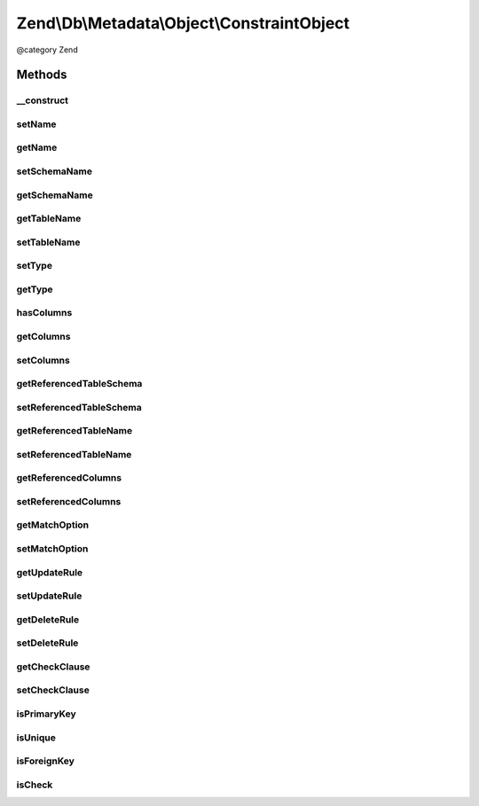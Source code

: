 .. /Db/Metadata/Object/ConstraintObject.php generated using docpx on 01/15/13 05:29pm


Zend\\Db\\Metadata\\Object\\ConstraintObject
********************************************


@category   Zend



Methods
=======

__construct
-----------

.. function:: __construct($name, $tableName, [$schemaName = false])


    Constructor

    :param string $name: 
    :param string $tableName: 
    :param string $schemaName: 



setName
-------

.. function:: setName($name)


    Set name

    :param string $name: 



getName
-------

.. function:: getName()


    Get name

    :rtype: string 



setSchemaName
-------------

.. function:: setSchemaName($schemaName)


    Set schema name

    :param string $schemaName: 



getSchemaName
-------------

.. function:: getSchemaName()


    Get schema name

    :rtype: string 



getTableName
------------

.. function:: getTableName()


    Get table name

    :rtype: string 



setTableName
------------

.. function:: setTableName($tableName)


    Set table name

    :param string $tableName: 

    :rtype: ConstraintObject 



setType
-------

.. function:: setType($type)


    Set type

    :param string $type: 



getType
-------

.. function:: getType()


    Get type

    :rtype: string 



hasColumns
----------

.. function:: hasColumns()



getColumns
----------

.. function:: getColumns()


    Get Columns.

    :rtype: string[] 



setColumns
----------

.. function:: setColumns($columns)


    Set Columns.

    :param string[] $columns: 

    :rtype: ConstraintObject 



getReferencedTableSchema
------------------------

.. function:: getReferencedTableSchema()


    Get Referenced Table Schema.

    :rtype: string 



setReferencedTableSchema
------------------------

.. function:: setReferencedTableSchema($referencedTableSchema)


    Set Referenced Table Schema.

    :param string $referencedTableSchema: 

    :rtype: ConstraintObject 



getReferencedTableName
----------------------

.. function:: getReferencedTableName()


    Get Referenced Table Name.

    :rtype: string 



setReferencedTableName
----------------------

.. function:: setReferencedTableName($referencedTableName)


    Set Referenced Table Name.

    :param string $referencedTableName: 

    :rtype: ConstraintObject 



getReferencedColumns
--------------------

.. function:: getReferencedColumns()


    Get Referenced Columns.

    :rtype: string[] 



setReferencedColumns
--------------------

.. function:: setReferencedColumns($referencedColumns)


    Set Referenced Columns.

    :param string[] $referencedColumns: 

    :rtype: ConstraintObject 



getMatchOption
--------------

.. function:: getMatchOption()


    Get Match Option.

    :rtype: string 



setMatchOption
--------------

.. function:: setMatchOption($matchOption)


    Set Match Option.

    :param string $matchOption: 

    :rtype: ConstraintObject 



getUpdateRule
-------------

.. function:: getUpdateRule()


    Get Update Rule.

    :rtype: string 



setUpdateRule
-------------

.. function:: setUpdateRule($updateRule)


    Set Update Rule.

    :param string $updateRule: 

    :rtype: ConstraintObject 



getDeleteRule
-------------

.. function:: getDeleteRule()


    Get Delete Rule.

    :rtype: string 



setDeleteRule
-------------

.. function:: setDeleteRule($deleteRule)


    Set Delete Rule.

    :param string $deleteRule: 

    :rtype: ConstraintObject 



getCheckClause
--------------

.. function:: getCheckClause()


    Get Check Clause.

    :rtype: string 



setCheckClause
--------------

.. function:: setCheckClause($checkClause)


    Set Check Clause.

    :param string $checkClause: 

    :rtype: ConstraintObject 



isPrimaryKey
------------

.. function:: isPrimaryKey()


    Is primary key

    :rtype: bool 



isUnique
--------

.. function:: isUnique()


    Is unique key

    :rtype: bool 



isForeignKey
------------

.. function:: isForeignKey()


    Is foreign key

    :rtype: bool 



isCheck
-------

.. function:: isCheck()


    Is foreign key

    :rtype: bool 





